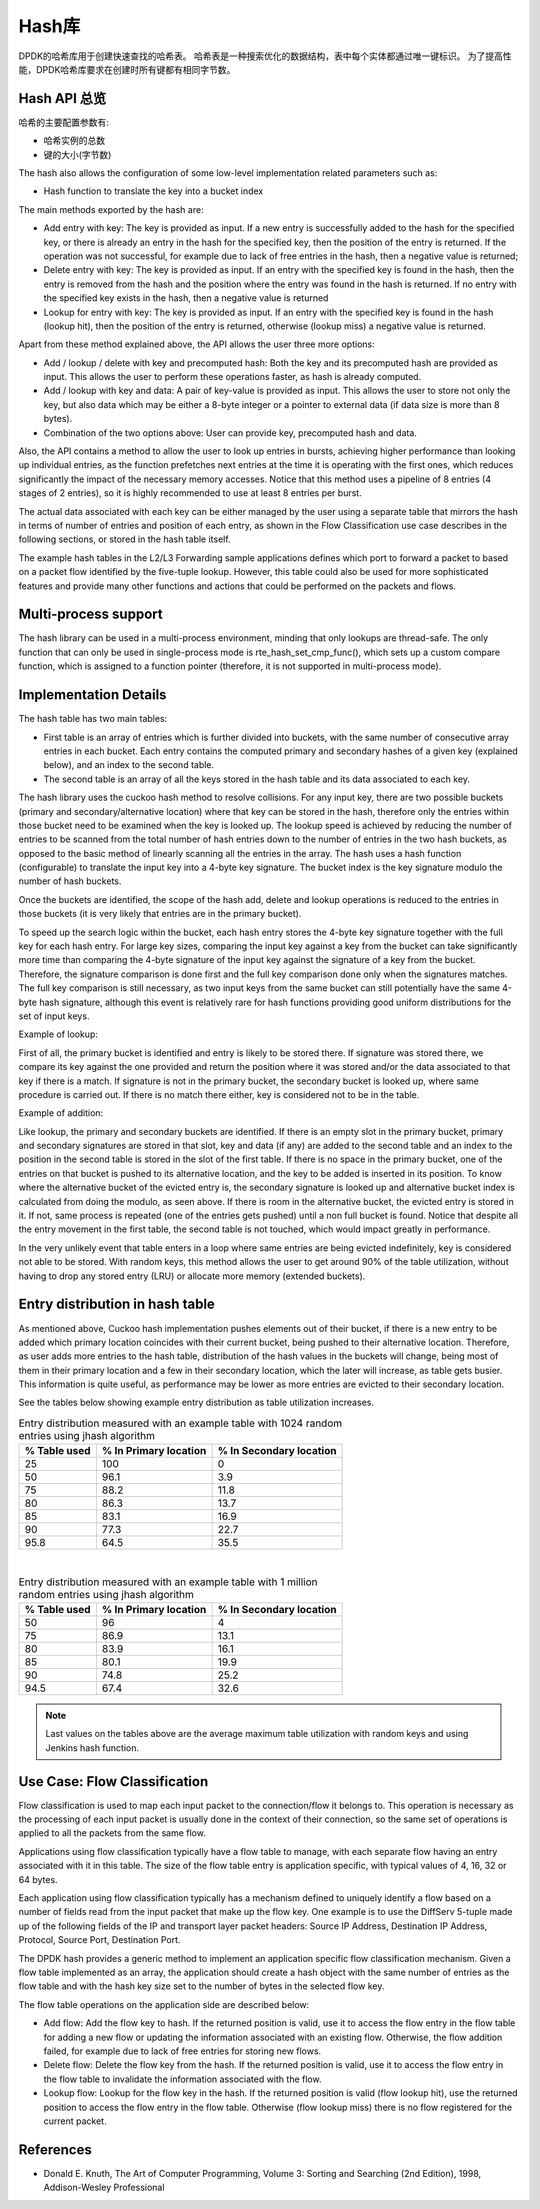 ..  BSD LICENSE
    Copyright(c) 2010-2015 Intel Corporation. All rights reserved.
    All rights reserved.

    Redistribution and use in source and binary forms, with or without
    modification, are permitted provided that the following conditions
    are met:

    * Redistributions of source code must retain the above copyright
    notice, this list of conditions and the following disclaimer.
    * Redistributions in binary form must reproduce the above copyright
    notice, this list of conditions and the following disclaimer in
    the documentation and/or other materials provided with the
    distribution.
    * Neither the name of Intel Corporation nor the names of its
    contributors may be used to endorse or promote products derived
    from this software without specific prior written permission.

    THIS SOFTWARE IS PROVIDED BY THE COPYRIGHT HOLDERS AND CONTRIBUTORS
    "AS IS" AND ANY EXPRESS OR IMPLIED WARRANTIES, INCLUDING, BUT NOT
    LIMITED TO, THE IMPLIED WARRANTIES OF MERCHANTABILITY AND FITNESS FOR
    A PARTICULAR PURPOSE ARE DISCLAIMED. IN NO EVENT SHALL THE COPYRIGHT
    OWNER OR CONTRIBUTORS BE LIABLE FOR ANY DIRECT, INDIRECT, INCIDENTAL,
    SPECIAL, EXEMPLARY, OR CONSEQUENTIAL DAMAGES (INCLUDING, BUT NOT
    LIMITED TO, PROCUREMENT OF SUBSTITUTE GOODS OR SERVICES; LOSS OF USE,
    DATA, OR PROFITS; OR BUSINESS INTERRUPTION) HOWEVER CAUSED AND ON ANY
    THEORY OF LIABILITY, WHETHER IN CONTRACT, STRICT LIABILITY, OR TORT
    (INCLUDING NEGLIGENCE OR OTHERWISE) ARISING IN ANY WAY OUT OF THE USE
    OF THIS SOFTWARE, EVEN IF ADVISED OF THE POSSIBILITY OF SUCH DAMAGE.

.. _Hash_Library:

Hash库
============

DPDK的哈希库用于创建快速查找的哈希表。
哈希表是一种搜索优化的数据结构，表中每个实体都通过唯一键标识。
为了提高性能，DPDK哈希库要求在创建时所有键都有相同字节数。

Hash API 总览
-----------------

哈希的主要配置参数有:

*   哈希实例的总数

*   键的大小(字节数)

The hash also allows the configuration of some low-level implementation related parameters such as:

*   Hash function to translate the key into a bucket index

The main methods exported by the hash are:

*   Add entry with key: The key is provided as input. If a new entry is successfully added to the hash for the specified key,
    or there is already an entry in the hash for the specified key, then the position of the entry is returned.
    If the operation was not successful, for example due to lack of free entries in the hash, then a negative value is returned;

*   Delete entry with key: The key is provided as input. If an entry with the specified key is found in the hash,
    then the entry is removed from the hash and the position where the entry was found in the hash is returned.
    If no entry with the specified key exists in the hash, then a negative value is returned

*   Lookup for entry with key: The key is provided as input. If an entry with the specified key is found in the hash (lookup hit),
    then the position of the entry is returned, otherwise (lookup miss) a negative value is returned.

Apart from these method explained above, the API allows the user three more options:

*   Add / lookup / delete with key and precomputed hash: Both the key and its precomputed hash are provided as input. This allows
    the user to perform these operations faster, as hash is already computed.

*   Add / lookup with key and data: A pair of key-value is provided as input. This allows the user to store
    not only the key, but also data which may be either a 8-byte integer or a pointer to external data (if data size is more than 8 bytes).

*   Combination of the two options above: User can provide key, precomputed hash and data.

Also, the API contains a method to allow the user to look up entries in bursts, achieving higher performance
than looking up individual entries, as the function prefetches next entries at the time it is operating
with the first ones, which reduces significantly the impact of the necessary memory accesses.
Notice that this method uses a pipeline of 8 entries (4 stages of 2 entries), so it is highly recommended
to use at least 8 entries per burst.

The actual data associated with each key can be either managed by the user using a separate table that
mirrors the hash in terms of number of entries and position of each entry,
as shown in the Flow Classification use case describes in the following sections,
or stored in the hash table itself.

The example hash tables in the L2/L3 Forwarding sample applications defines which port to forward a packet to based on a packet flow identified by the five-tuple lookup.
However, this table could also be used for more sophisticated features and provide many other functions and actions that could be performed on the packets and flows.

Multi-process support
---------------------

The hash library can be used in a multi-process environment, minding that only lookups are thread-safe.
The only function that can only be used in single-process mode is rte_hash_set_cmp_func(), which sets up
a custom compare function, which is assigned to a function pointer (therefore, it is not supported in
multi-process mode).

Implementation Details
----------------------

The hash table has two main tables:

* First table is an array of entries which is further divided into buckets,
  with the same number of consecutive array entries in each bucket. Each entry contains the computed primary
  and secondary hashes of a given key (explained below), and an index to the second table.

* The second table is an array of all the keys stored in the hash table and its data associated to each key.

The hash library uses the cuckoo hash method to resolve collisions.
For any input key, there are two possible buckets (primary and secondary/alternative location)
where that key can be stored in the hash, therefore only the entries within those bucket need to be examined
when the key is looked up.
The lookup speed is achieved by reducing the number of entries to be scanned from the total
number of hash entries down to the number of entries in the two hash buckets,
as opposed to the basic method of linearly scanning all the entries in the array.
The hash uses a hash function (configurable) to translate the input key into a 4-byte key signature.
The bucket index is the key signature modulo the number of hash buckets.

Once the buckets are identified, the scope of the hash add,
delete and lookup operations is reduced to the entries in those buckets (it is very likely that entries are in the primary bucket).

To speed up the search logic within the bucket, each hash entry stores the 4-byte key signature together with the full key for each hash entry.
For large key sizes, comparing the input key against a key from the bucket can take significantly more time than
comparing the 4-byte signature of the input key against the signature of a key from the bucket.
Therefore, the signature comparison is done first and the full key comparison done only when the signatures matches.
The full key comparison is still necessary, as two input keys from the same bucket can still potentially have the same 4-byte hash signature,
although this event is relatively rare for hash functions providing good uniform distributions for the set of input keys.

Example of lookup:

First of all, the primary bucket is identified and entry is likely to be stored there.
If signature was stored there, we compare its key against the one provided and return the position
where it was stored and/or the data associated to that key if there is a match.
If signature is not in the primary bucket, the secondary bucket is looked up, where same procedure
is carried out. If there is no match there either, key is considered not to be in the table.

Example of addition:

Like lookup, the primary and secondary buckets are identified. If there is an empty slot in
the primary bucket, primary and secondary signatures are stored in that slot, key and data (if any) are added to
the second table and an index to the position in the second table is stored in the slot of the first table.
If there is no space in the primary bucket, one of the entries on that bucket is pushed to its alternative location,
and the key to be added is inserted in its position.
To know where the alternative bucket of the evicted entry is, the secondary signature is looked up and alternative bucket index
is calculated from doing the modulo, as seen above. If there is room in the alternative bucket, the evicted entry
is stored in it. If not, same process is repeated (one of the entries gets pushed) until a non full bucket is found.
Notice that despite all the entry movement in the first table, the second table is not touched, which would impact
greatly in performance.

In the very unlikely event that table enters in a loop where same entries are being evicted indefinitely,
key is considered not able to be stored.
With random keys, this method allows the user to get around 90% of the table utilization, without
having to drop any stored entry (LRU) or allocate more memory (extended buckets).

Entry distribution in hash table
--------------------------------

As mentioned above, Cuckoo hash implementation pushes elements out of their bucket,
if there is a new entry to be added which primary location coincides with their current bucket,
being pushed to their alternative location.
Therefore, as user adds more entries to the hash table, distribution of the hash values
in the buckets will change, being most of them in their primary location and a few in
their secondary location, which the later will increase, as table gets busier.
This information is quite useful, as performance may be lower as more entries
are evicted to their secondary location.

See the tables below showing example entry distribution as table utilization increases.

.. _table_hash_lib_1:

.. table:: Entry distribution measured with an example table with 1024 random entries using jhash algorithm

   +--------------+-----------------------+-------------------------+
   | % Table used | % In Primary location | % In Secondary location |
   +==============+=======================+=========================+
   |      25      |         100           |           0             |
   +--------------+-----------------------+-------------------------+
   |      50      |         96.1          |           3.9           |
   +--------------+-----------------------+-------------------------+
   |      75      |         88.2          |           11.8          |
   +--------------+-----------------------+-------------------------+
   |      80      |         86.3          |           13.7          |
   +--------------+-----------------------+-------------------------+
   |      85      |         83.1          |           16.9          |
   +--------------+-----------------------+-------------------------+
   |      90      |         77.3          |           22.7          |
   +--------------+-----------------------+-------------------------+
   |      95.8    |         64.5          |           35.5          |
   +--------------+-----------------------+-------------------------+

|

.. _table_hash_lib_2:

.. table:: Entry distribution measured with an example table with 1 million random entries using jhash algorithm

   +--------------+-----------------------+-------------------------+
   | % Table used | % In Primary location | % In Secondary location |
   +==============+=======================+=========================+
   |      50      |         96            |           4             |
   +--------------+-----------------------+-------------------------+
   |      75      |         86.9          |           13.1          |
   +--------------+-----------------------+-------------------------+
   |      80      |         83.9          |           16.1          |
   +--------------+-----------------------+-------------------------+
   |      85      |         80.1          |           19.9          |
   +--------------+-----------------------+-------------------------+
   |      90      |         74.8          |           25.2          |
   +--------------+-----------------------+-------------------------+
   |      94.5    |         67.4          |           32.6          |
   +--------------+-----------------------+-------------------------+

.. note::

   Last values on the tables above are the average maximum table
   utilization with random keys and using Jenkins hash function.

Use Case: Flow Classification
-----------------------------

Flow classification is used to map each input packet to the connection/flow it belongs to.
This operation is necessary as the processing of each input packet is usually done in the context of their connection,
so the same set of operations is applied to all the packets from the same flow.

Applications using flow classification typically have a flow table to manage, with each separate flow having an entry associated with it in this table.
The size of the flow table entry is application specific, with typical values of 4, 16, 32 or 64 bytes.

Each application using flow classification typically has a mechanism defined to uniquely identify a flow based on
a number of fields read from the input packet that make up the flow key.
One example is to use the DiffServ 5-tuple made up of the following fields of the IP and transport layer packet headers:
Source IP Address, Destination IP Address, Protocol, Source Port, Destination Port.

The DPDK hash provides a generic method to implement an application specific flow classification mechanism.
Given a flow table implemented as an array, the application should create a hash object with the same number of entries as the flow table and
with the hash key size set to the number of bytes in the selected flow key.

The flow table operations on the application side are described below:

*   Add flow: Add the flow key to hash.
    If the returned position is valid, use it to access the flow entry in the flow table for adding a new flow or
    updating the information associated with an existing flow.
    Otherwise, the flow addition failed, for example due to lack of free entries for storing new flows.

*   Delete flow: Delete the flow key from the hash. If the returned position is valid,
    use it to access the flow entry in the flow table to invalidate the information associated with the flow.

*   Lookup flow: Lookup for the flow key in the hash.
    If the returned position is valid (flow lookup hit), use the returned position to access the flow entry in the flow table.
    Otherwise (flow lookup miss) there is no flow registered for the current packet.

References
----------

*   Donald E. Knuth, The Art of Computer Programming, Volume 3: Sorting and Searching (2nd Edition), 1998, Addison-Wesley Professional
